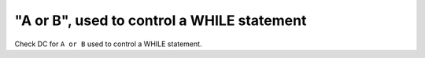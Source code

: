 "A or B", used to control a WHILE statement
===========================================

Check DC for ``A or B`` used to control a WHILE statement.
